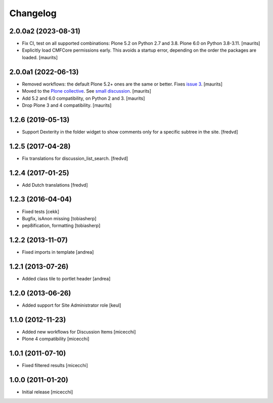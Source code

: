 Changelog
=========

2.0.0a2 (2023-08-31)
--------------------

- Fix CI, test on all supported combinations:
  Plone 5.2 on Python 2.7 and 3.8.
  Plone 6.0 on Python 3.8-3.11.
  [maurits]

- Explicitly load CMFCore permissions early.
  This avoids a startup error, depending on the order the packages are loaded.
  [maurits]


2.0.0a1 (2022-06-13)
--------------------

- Removed workflows: the default Plone 5.2+ ones are the same or better.
  Fixes `issue 3 <https://github.com/collective/collective.portlet.discussion/issues/3>`_.
  [maurits]

- Moved to the `Plone collective <https://github.com/collective/collective.portlet.discussion>`_.
  See `small discussion <https://github.com/RedTurtle/collective.portlet.discussion/pull/5>`_.
  [maurits]

- Add 5.2 and 6.0 compatibility, on Python 2 and 3.  [maurits]

- Drop Plone 3 and 4 compatibility.  [maurits]


1.2.6 (2019-05-13)
------------------

- Support Dexterity in the folder widget to show comments only for a specific subtree in the site. [fredvd]


1.2.5 (2017-04-28)
------------------

- Fix translations for discussion_list_search. [fredvd]


1.2.4 (2017-01-25)
------------------

- Add Dutch translations
  [fredvd]


1.2.3 (2016-04-04)
------------------

- Fixed tests [cekk]
- Bugfix, isAnon missing [tobiasherp]
- pep8ification, formatting [tobiasherp]


1.2.2 (2013-11-07)
------------------

- Fixed imports in template [andrea]


1.2.1 (2013-07-26)
------------------

- Added class tile to portlet header [andrea]


1.2.0 (2013-06-26)
------------------

- Added support for Site Administrator role [keul]

1.1.0 (2012-11-23)
------------------

* Added new workflows for Discussion Items [micecchi]
* Plone 4 compatibility [micecchi]

1.0.1 (2011-07-10)
------------------

* Fixed filtered results [micecchi]

1.0.0 (2011-01-20)
------------------

* Initial release [micecchi]
